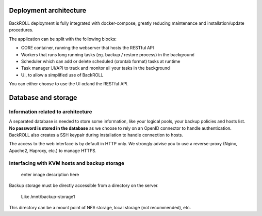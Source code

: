 .. Licensed to the Apache Software Foundation (ASF) under one
   or more contributor license agreements.  See the NOTICE file
   distributed with this work for additional information#
   regarding copyright ownership.  The ASF licenses this file
   to you under the Apache License, Version 2.0 (the
   "License"); you may not use this file except in compliance
   with the License.  You may obtain a copy of the License at
   http://www.apache.org/licenses/LICENSE-2.0
   Unless required by applicable law or agreed to in writing,
   software distributed under the License is distributed on an
   "AS IS" BASIS, WITHOUT WARRANTIES OR CONDITIONS OF ANY
   KIND, either express or implied.  See the License for the
   specific language governing permissions and limitations
   under the License.

Deployment architecture
-----------------------

.. figure:: https://i.ibb.co/nfCtLnX/archi.png
   :alt: Architecture

BackROLL deployment is fully integrated with docker-compose, greatly
reducing maintenance and installation/update procedures.

The application can be split with the following blocks:

-  CORE container, running the webserver that hosts the RESTful API
-  Workers that runs long running tasks (eg. backup / restore process)
   in the background
-  Scheduler which can add or delete scheduled (crontab format) tasks at
   runtime
-  Task manager UI/API to track and monitor all your tasks in the
   background
-  UI, to allow a simplified use of BackROLL

You can either choose to use the UI or/and the RESTful API.

Database and storage
--------------------

Information related to architecture
~~~~~~~~~~~~~~~~~~~~~~~~~~~~~~~~~~~

A separated database is needed to store some information, like your
logical pools, your backup policies and hosts list. **No password is
stored in the database** as we choose to rely on an OpenID connector to
handle authentication. BackROLL also creates a SSH keypair during
installation to handle connection to hosts.

The access to the web interface is by default in HTTP only. We strongly
advise you to use a reverse-proxy (Nginx, Apache2, Haproxy, etc.) to
manage HTTPS.

Interfacing with KVM hosts and backup storage
~~~~~~~~~~~~~~~~~~~~~~~~~~~~~~~~~~~~~~~~~~~~~

.. figure:: https://i.ibb.co/2KhvTkQ/archi.png
   :alt: enter image description here

   enter image description here

Backup storage must be directly accessible from a directory on the
server.

   Like /mnt/backup-storage1

This directory can be a mount point of NFS storage, local storage (not
recommended), etc.